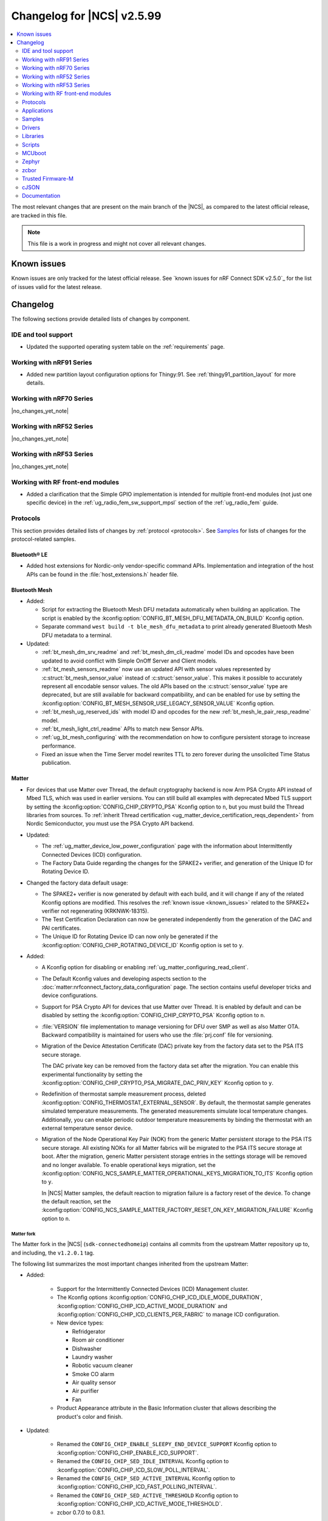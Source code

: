.. _ncs_release_notes_changelog:

Changelog for |NCS| v2.5.99
###########################

.. contents::
   :local:
   :depth: 2

The most relevant changes that are present on the main branch of the |NCS|, as compared to the latest official release, are tracked in this file.

.. note::
   This file is a work in progress and might not cover all relevant changes.

.. HOWTO

   When adding a new PR, decide whether it needs an entry in the changelog.
   If it does, update this page.
   Add the sections you need, as only a handful of sections is kept when the changelog is cleaned.
   "Protocols" section serves as a highlight section for all protocol-related changes, including those made to samples, libraries, and so on.

Known issues
************

Known issues are only tracked for the latest official release.
See `known issues for nRF Connect SDK v2.5.0`_ for the list of issues valid for the latest release.

Changelog
*********

The following sections provide detailed lists of changes by component.

IDE and tool support
====================

* Updated the supported operating system table on the :ref:`requirements` page.

Working with nRF91 Series
=========================

* Added new partition layout configuration options for Thingy:91.
  See :ref:`thingy91_partition_layout` for more details.

Working with nRF70 Series
=========================

|no_changes_yet_note|

Working with nRF52 Series
=========================

|no_changes_yet_note|

Working with nRF53 Series
=========================

|no_changes_yet_note|

Working with RF front-end modules
=================================

* Added a clarification that the Simple GPIO implementation is intended for multiple front-end modules (not just one specific device) in the :ref:`ug_radio_fem_sw_support_mpsl` section of the :ref:`ug_radio_fem` guide.

Protocols
=========

This section provides detailed lists of changes by :ref:`protocol <protocols>`.
See `Samples`_ for lists of changes for the protocol-related samples.

Bluetooth® LE
-------------

* Added host extensions for Nordic-only vendor-specific command APIs.
  Implementation and integration of the host APIs can be found in the :file:`host_extensions.h` header file.

Bluetooth Mesh
--------------

* Added:

  * Script for extracting the Bluetooth Mesh DFU metadata automatically when building an application.
    The script is enabled by the :kconfig:option:`CONFIG_BT_MESH_DFU_METADATA_ON_BUILD` Kconfig option.
  * Separate command ``west build -t ble_mesh_dfu_metadata`` to print already generated Bluetooth Mesh DFU metadata to a terminal.

* Updated:

  * :ref:`bt_mesh_dm_srv_readme` and :ref:`bt_mesh_dm_cli_readme` model IDs and opcodes have been updated to avoid conflict with Simple OnOff Server and Client models.
  * :ref:`bt_mesh_sensors_readme` now use an updated API with sensor values represented by :c:struct:`bt_mesh_sensor_value` instead of :c:struct:`sensor_value`.
    This makes it possible to accurately represent all encodable sensor values.
    The old APIs based on the :c:struct:`sensor_value` type are deprecated, but are still available for backward compatibility, and can be enabled for use by setting the :kconfig:option:`CONFIG_BT_MESH_SENSOR_USE_LEGACY_SENSOR_VALUE` Kconfig option.
  * :ref:`bt_mesh_ug_reserved_ids` with model ID and opcodes for the new :ref:`bt_mesh_le_pair_resp_readme` model.
  * :ref:`bt_mesh_light_ctrl_readme` APIs to match new Sensor APIs.
  * :ref:`ug_bt_mesh_configuring` with the recommendation on how to configure persistent storage to increase performance.
  * Fixed an issue when the Time Server model rewrites TTL to zero forever during the unsolicited Time Status publication.

Matter
------

* For devices that use Matter over Thread, the default cryptography backend is now Arm PSA Crypto API instead of Mbed TLS, which was used in earlier versions.
  You can still build all examples with deprecated Mbed TLS support by setting the :kconfig:option:`CONFIG_CHIP_CRYPTO_PSA` Kconfig option to ``n``, but you must build the Thread libraries from sources.
  To :ref:`inherit Thread certification <ug_matter_device_certification_reqs_dependent>` from Nordic Semiconductor, you must use the PSA Crypto API backend.

* Updated:

  * The :ref:`ug_matter_device_low_power_configuration` page with the information about Intermittently Connected Devices (ICD) configuration.
  * The Factory Data Guide regarding the changes for the SPAKE2+ verifier, and generation of the Unique ID for Rotating Device ID.

* Changed the factory data default usage:

  * The SPAKE2+ verifier is now generated by default with each build, and it will change if any of the related Kconfig options are modified.
    This resolves the :ref:`known issue <known_issues>` related to the SPAKE2+ verifier not regenerating (KRKNWK-18315).
  * The Test Certification Declaration can now be generated independently from the generation of the DAC and PAI certificates.
  * The Unique ID for Rotating Device ID can now only be generated if the :kconfig:option:`CONFIG_CHIP_ROTATING_DEVICE_ID` Kconfig option is set to ``y``.

* Added:

  * A Kconfig option for disabling or enabling :ref:`ug_matter_configuring_read_client`.
  * The Default Kconfig values and developing aspects section to the :doc:`matter:nrfconnect_factory_data_configuration` page.
    The section contains useful developer tricks and device configurations.
  * Support for PSA Crypto API for devices that use Matter over Thread.
    It is enabled by default and can be disabled by setting the :kconfig:option:`CONFIG_CHIP_CRYPTO_PSA` Kconfig option to ``n``.
  * :file:`VERSION` file implementation to manage versioning for DFU over SMP as well as also Matter OTA.
    Backward compatibility is maintained for users who use the :file:`prj.conf` file for versioning.
  * Migration of the Device Attestation Certificate (DAC) private key from the factory data set to the PSA ITS secure storage.

    The DAC private key can be removed from the factory data set after the migration.
    You can enable this experimental functionality by setting the :kconfig:option:`CONFIG_CHIP_CRYPTO_PSA_MIGRATE_DAC_PRIV_KEY` Kconfig option to ``y``.
  * Redefinition of thermostat sample measurement process, deleted :kconfig:option:`CONFIG_THERMOSTAT_EXTERNAL_SENSOR`.
    By default, the thermostat sample generates simulated temperature measurements.
    The generated measurements simulate local temperature changes.
    Additionally, you can enable periodic outdoor temperature measurements by binding the thermostat with an external temperature sensor device.

  * Migration of the Node Operational Key Pair (NOK) from the generic Matter persistent storage to the PSA ITS secure storage.
    All existing NOKs for all Matter fabrics will be migrated to the PSA ITS secure storage at boot.
    After the migration, generic Matter persistent storage entries in the settings storage will be removed and no longer available.
    To enable operational keys migration, set the :kconfig:option:`CONFIG_NCS_SAMPLE_MATTER_OPERATIONAL_KEYS_MIGRATION_TO_ITS` Kconfig option to ``y``.

    In |NCS| Matter samples, the default reaction to migration failure is a factory reset of the device.
    To change the default reaction, set the :kconfig:option:`CONFIG_NCS_SAMPLE_MATTER_FACTORY_RESET_ON_KEY_MIGRATION_FAILURE` Kconfig option to ``n``.

Matter fork
+++++++++++

The Matter fork in the |NCS| (``sdk-connectedhomeip``) contains all commits from the upstream Matter repository up to, and including, the ``v1.2.0.1`` tag.

The following list summarizes the most important changes inherited from the upstream Matter:

* Added:

   * Support for the Intermittently Connected Devices (ICD) Management cluster.
   * The Kconfig options :kconfig:option:`CONFIG_CHIP_ICD_IDLE_MODE_DURATION`, :kconfig:option:`CONFIG_CHIP_ICD_ACTIVE_MODE_DURATION` and :kconfig:option:`CONFIG_CHIP_ICD_CLIENTS_PER_FABRIC` to manage ICD configuration.
   * New device types:

     * Refridgerator
     * Room air conditioner
     * Dishwasher
     * Laundry washer
     * Robotic vacuum cleaner
     * Smoke CO alarm
     * Air quality sensor
     * Air purifier
     * Fan

   * Product Appearance attribute in the Basic Information cluster that allows describing the product's color and finish.

* Updated:

   * Renamed the ``CONFIG_CHIP_ENABLE_SLEEPY_END_DEVICE_SUPPORT`` Kconfig option to :kconfig:option:`CONFIG_CHIP_ENABLE_ICD_SUPPORT`.
   * Renamed the ``CONFIG_CHIP_SED_IDLE_INTERVAL`` Kconfig option to :kconfig:option:`CONFIG_CHIP_ICD_SLOW_POLL_INTERVAL`.
   * Renamed the ``CONFIG_CHIP_SED_ACTIVE_INTERVAL`` Kconfig option to :kconfig:option:`CONFIG_CHIP_ICD_FAST_POLLING_INTERVAL`.
   * Renamed the ``CONFIG_CHIP_SED_ACTIVE_THRESHOLD`` Kconfig option to :kconfig:option:`CONFIG_CHIP_ICD_ACTIVE_MODE_THRESHOLD`.

   * zcbor 0.7.0 to 0.8.1.

* Disabled :kconfig:option:`CONFIG_PRINTK_SYNC` to avoid potential interrupts blockage in Matter applications that can violate time-sensitive components, like nRF IEEE 802.15.4 radio driver.

Thread
------

* The default cryptography backend for Thread is now Arm PSA Crypto API instead of Mbed TLS, which was used in earlier versions.
  You can still build all examples with deprecated Mbed TLS support by setting the :kconfig:option:`OPENTHREAD_NRF_SECURITY_CHOICE` Kconfig option to ``y``, but you must build the Thread libraries from sources.
  To :ref:`inherit Thread certification <ug_thread_cert_inheritance_without_modifications>` from Nordic Semiconductor, you must use the PSA Crypto API backend.

* nRF5340 SoC targets that don't include :ref:`Trusted Firmware-M <ug_tfm>` now use Hardware Unique Key (HUK, see the :ref:`lib_hw_unique_key` library) for PSA Internal Trusted Storage (ITS).

See `Thread samples`_ for the list of changes for the Thread samples.

Zigbee
------

|no_changes_yet_note|

Gazell
------

* Added:

  * :kconfig:option:`CONFIG_GAZELL_PAIRING_USER_CONFIG_ENABLE` and :kconfig:option:`CONFIG_GAZELL_PAIRING_USER_CONFIG_FILE`.
    The options allow to use user-specific file as Gazell pairing configuration header to override the pairing configuration.

* Fixed:

  * Clear system address and host id in RAM when :c:func:`gzp_erase_pairing_data` is called.

Enhanced ShockBurst (ESB)
-------------------------

|no_changes_yet_note|

nRF IEEE 802.15.4 radio driver
------------------------------

|no_changes_yet_note|

Wi-Fi
-----

* Updated:

  * WPA supplicant now reserves libc heap memory rather than using leftover RAM.
    This doesn't affect the overall memory used, but now the RAM footprint as reported by the build will show higher usage.

  * The Wi-Fi interface is renamed from ``wlan0`` to ``nordic_wlan0`` and is available as ``zephyr_wifi`` in the DTS.
    Use the DT APIs to get the handle to the Wi-Fi interface.

HomeKit
-------

HomeKit is now removed, as announced in the :ref:`ncs_release_notes_250`.

Applications
============

This section provides detailed lists of changes by :ref:`application <applications>`.

* Added the :ref:`ipc_radio` application.

Asset Tracker v2
----------------

* Added:

  * Support for the nRF9151 development kit.
  * The :kconfig:option:`CONFIG_DATA_SAMPLE_WIFI_DEFAULT` Kconfig option to configure whether Wi-Fi APs are included in sample requests by default.
  * The :kconfig:option:`NRF_CLOUD_SEND_SERVICE_INFO_FOTA` and :kconfig:option:`NRF_CLOUD_SEND_SERVICE_INFO_UI` Kconfig options.
    The application no longer sends a device shadow update; this is now handled by the :ref:`lib_nrf_cloud` library.

* Updated:

  * The following power optimizations to the LwM2M configuration overlay:

    * Enable DTLS Connection Identifier.
    * Perform LwM2M update once an hour and request for similar update interval of periodic tracking area from the LTE network.
    * Request the same active time as the QUEUE mode polling time.
    * Enable eDRX with shortest possible interval and a short paging window.
    * Enable tickless mode in the LwM2M engine.
    * Enable LTE Release Assist Indicator.

  * Add support for ADXL367 accelerometer.

* Removed the nRF7002 EK devicetree overlay file :file:`nrf91xxdk_with_nrf7002ek.overlay`, because UART1 is disabled through the shield configuration.

Connectivity Bridge
-------------------

* Updated handling of the :file:`README.txt` file to support multiple boards.
  Also, the :file:`README.txt` file now contains version information.

Serial LTE modem
----------------

* Added:

  * Support for the CMUX protocol in order to multiplex multiple data streams through a single serial link.
    The ``#XCMUX`` AT command is added to set up CMUX.
  * Support for PPP in order to use the external MCU's own IP stack instead of offloaded sockets used via AT commands.
    It can be used in conjunction with CMUX to use a single UART for both AT data and PPP.
    The ``#XPPP`` AT command is added to manage the PPP link.
  * ``#XMQTTCFG`` AT command to configure MQTT client before connecting to the broker.
  * The :ref:`CONFIG_SLM_AUTO_CONNECT <CONFIG_SLM_AUTO_CONNECT>` Kconfig option to support automatic LTE connection at start-up or reset.
  * The :ref:`CONFIG_SLM_CUSTOMER_VERSION <CONFIG_SLM_CUSTOMER_VERSION>` Kconfig option for customers to define their own version string after customization.
  * The optional ``path`` parameter to the ``#XCARRIEREVT`` AT notification.
  * ``#XCARRIERCFG`` AT command to configure the LwM2M carrier library using the LwM2M carrier settings (see the :kconfig:option:`CONFIG_LWM2M_CARRIER_SETTINGS` Kconfig option).

* Updated:

  * The ``CONFIG_SLM_WAKEUP_PIN`` Kconfig option was renamed to :ref:`CONFIG_SLM_POWER_PIN <CONFIG_SLM_POWER_PIN>`.
    In addition to its already existing functionality, it can now be used to power off the SiP.
  * ``#XMQTTCON`` AT command to exclude MQTT client ID from the parameter list.
  * ``#XSLMVER`` AT command to report CONFIG_SLM_CUSTOMER_VERSION if it is defined.
  * The ``#XTCPCLI``, ``#XUDPCLI`` and ``#XHTTPCCON`` AT commands with options to:

    * Set the ``PEER_VERIFY`` socket option.
      Set to ``TLS_PEER_VERIFY_REQUIRED`` by default.
    * Set the ``TLS_HOSTNAME`` socket option to ``NULL`` to disable the hostname verification.

  * Allow building the application for nRF9160 DK board revision older than 0.14.0.
  * ``#XCMNG`` AT command to store credentials in Zephyr settings storage.
    The command is activated with the :file:`overlay-native_tls.conf` overlay file.
  * The documentation for the ``#XCARRIER`` and ``#XCARRIERCFG`` commands by adding more detailed information.

* Removed Kconfig options ``CONFIG_SLM_CUSTOMIZED`` and ``CONFIG_SLM_SOCKET_RX_MAX``.

nRF5340 Audio
-------------

* Added:

  * Support for Filter Accept List; enabled as default.
  * Metadata used in Auracast, such as ``active_state`` and ``parental_rating``.
  * Updated :ref:`lib_bt_ll_acs_nrf53_readme` from v3424 to v17933.
  * Support for converting the audio sample rate between 48 kHz, 24 kHz, and 16 kHz.

* Updated:

  * Changed the default controller from the :ref:`lib_bt_ll_acs_nrf53_readme` to the :ref:`ug_ble_controller_softdevice`.
    Read :ref:`migration_2.6` for information about how this affects your application.
  * Sending of the ISO data, which is now done in a single file :file:`bt_le_audio_tx`.
  * Application structure, which is now split into four separate, generic applications with separate :file:`main.c` files.
  * Advertising process by reverting back to slower advertising after a short burst (1.28 s) of directed advertising.
  * Scan process for broadcasters by adding ID as a searchable parameter.

nRF Machine Learning (Edge Impulse)
-----------------------------------

* Updated:

  * The MCUboot and HCI RPMsg child images debug configurations to disable the :kconfig:option:`CONFIG_RESET_ON_FATAL_ERROR` Kconfig option.
    Disabling this Kconfig option improves the debugging experience.
  * The MCUboot and HCI RPMsg child images release configurations to explicitly enable the :kconfig:option:`CONFIG_RESET_ON_FATAL_ERROR` Kconfig option.
    Enabling this Kconfig option improves the reliability of the firmware.

nRF Desktop
-----------

* Updated:

  * The :ref:`nrf_desktop_dfu` to use :ref:`partition_manager` definitions for determining currently booted image slot in build time.
    The other image slot is used to store an application update image.
  * The :ref:`nrf_desktop_dfu_mcumgr` to use MCUmgr SMP command status callbacks (the :kconfig:option:`CONFIG_MCUMGR_SMP_COMMAND_STATUS_HOOKS` Kconfig option) instead of MCUmgr image and OS management callbacks.
  * The dependencies of the :kconfig:option:`CONFIG_DESKTOP_BLE_LOW_LATENCY_LOCK` Kconfig option.
    The option can be enabled even when the Bluetooth controller is not enabled as part of the application that uses :ref:`nrf_desktop_ble_latency`.
  * The :ref:`nrf_desktop_bootloader` and :ref:`nrf_desktop_bootloader_background_dfu` sections in the nRF Desktop documentation to explicitly mention the supported DFU configurations.
  * The documentation describing the :ref:`nrf_desktop_memory_layout` configuration to simplify the process of getting started with the application.
  * Changed the term *flash memory* to *non-volatile memory* for generalization purposes.
  * The :ref:`nrf_desktop_watchdog` to use ``watchdog0`` DTS alias instead of ``wdt`` DTS node label.
    Using the alias makes the configuration of the module more flexible.
  * Introduced information about priority, pipeline depth and maximum number of HID reports to :c:struct:`hid_report_subscriber_event`.
  * The :ref:`nrf_desktop_hid_state` uses :c:struct:`hid_report_subscriber_event` to handle HID data subscribers connection and disconnection.
    The :c:struct:`ble_peer_event` and ``usb_hid_event`` are no longer used for this purpose.
  * The ``usb_hid_event`` is removed.
  * The :ref:`nrf_desktop_usb_state` to use the :c:func:`usb_hid_set_proto_code` function to set the HID Boot Interface protocol code.
    The ``CONFIG_USB_HID_BOOT_PROTOCOL`` Kconfig option was removed and dedicated API needs to be used instead.
  * Disabled MCUboot's logs over RTT (:kconfig:option:`CONFIG_LOG_BACKEND_RTT` and :kconfig:option:`CONFIG_USE_SEGGER_RTT`) on ``nrf52840dk_nrf52840`` in :file:`prj_mcuboot_qspi.conf` configuration to reduce MCUboot memory footprint and avoid flash overflows.
    Explicitly enabled the UART log backend (:kconfig:option:`CONFIG_LOG_BACKEND_UART`) together with its dependencies in the configuration file to ensure log visibility.
  * The MCUboot, B0, and HCI RPMsg child images debug configurations to disable the :kconfig:option:`CONFIG_RESET_ON_FATAL_ERROR` Kconfig option.
    Disabling this Kconfig option improves the debugging experience.
  * The MCUboot, B0, and HCI RPMsg child images release configurations to explicitly enable the :kconfig:option:`CONFIG_RESET_ON_FATAL_ERROR` Kconfig option.
    Enabling this Kconfig option improves the reliability of the firmware.
  * The default value of the newly introduced :kconfig:option:`CONFIG_BT_ADV_PROV_DEVICE_NAME_PAIRING_MODE_ONLY` Kconfig option.
    The option is disabled by default by the nRF Desktop application.
    The Bluetooth device name is provided in the scan response also outside of pairing mode for backwards compatibility.
  * The default value of newly introduced :kconfig:option:`CONFIG_CAF_BLE_ADV_POWER_DOWN_ON_DISCONNECTION_REASON_0X15` Kconfig option.
    The option is enabled by default by the nRF Desktop application.
    Force power down on disconnection with reason ``0x15`` (Remote Device Terminated due to Power Off) is triggered to avoid waking up HID host until user input is detected.
  * The :ref:`nrf_desktop_wheel` configuration to allow using **GPIO1** for scroll wheel.

* Added:

  * The :ref:`CONFIG_DESKTOP_HID_STATE_SUBSCRIBER_COUNT <config_desktop_app_options>` Kconfig option to the :ref:`nrf_desktop_hid_state`.
    The option allows to configure a maximum number of simultaneously supported HID data subscribers.
    By default, the value of this Kconfig option is set to ``1``.
    Make sure to align the value in your application configuration.
    For example, to allow subscribing for HID reports simultaneously from the :ref:`nrf_desktop_hids` and :ref:`nrf_desktop_usb_state` (a single USB HID instance), you must set the value of this Kconfig option to ``2``.
  * The pin control (:kconfig:option:`CONFIG_PINCTRL`) dependency to the :ref:`nrf_desktop_wheel`.
    The dependency simplifies accessing **A** and **B** QDEC pins in the wheel module's implementation.
    The pin control is selected by the QDEC driver (:kconfig:option:`CONFIG_QDEC_NRFX`).

Thingy:53: Matter weather station
---------------------------------

* Removed instantiation of OTATestEventTriggerDelegate, which was usable only for Matter Test Event purposes.
* Changed the deployment of configuration files to align with other Matter applications.

Matter Bridge
-------------

* Added:

  * Support for groupcast communication to the On/Off Light device implementation.
  * Support for controlling the OnOff Light simulated data provider by using shell commands.
  * Support for Matter Generic Switch bridged device type.
  * Support for On/Off Light Switch bridged device type.
  * Support for bindings to the On/Off Light Switch device implementation.
  * Guide about extending the application by adding support for a new Matter device type, a new Bluetooth LE service or a new protocol.
  * Support for Bluetooth LE Security Manager Protocol that allows to establish secure session with bridged Bluetooth LE devices.
  * Callback to indicate the current state of Bluetooth LE Connectivity Manager.
    The current state is shown by LED 2.

Samples
=======

This section provides detailed lists of changes by :ref:`sample <samples>`.

Bluetooth samples
-----------------

* :ref:`ble_throughput` sample:

  * Enabled encryption in the sample.
    The measured throughput is calculated over the encrypted data, which is how most of the Bluetooth products use this protocol.

* :ref:`direct_test_mode` sample:

  * Added the configuration option to disable the Direction Finding feature.

* :ref:`central_uart` sample:

  * Corrected the behavior when building with the :ref:`ble_rpc` library.

* :ref:`bluetooth_central_dfu_smp` sample:

  * Updated to adapt to API changes in zcbor 0.8.x.

* :ref:`ble_connection_event_trigger` sample:

  * Added the :ref:`ble_connection_event_trigger` sample for the proprietary Event Trigger feature.

Bluetooth Mesh samples
----------------------

* :ref:`ble_mesh_dfu_distributor` sample:

  * Added:

    * Support for pairing with display capability and the :ref:`bt_mesh_le_pair_resp_readme`.

  * Fixed:

    * An issue where the shell interface was not accessible over UART because UART was used as a transport for MCUmgr SMP protocol.
      Shell is now accessible over RTT.

* :ref:`ble_mesh_dfu_target` sample:

  * Added:

    * Support for the :ref:`zephyr:nrf52840dongle_nrf52840`.

* :ref:`bluetooth_mesh_light_dim` sample:

  * Added:

    * Support for the :ref:`zephyr:nrf52840dongle_nrf52840`.

* :ref:`bluetooth_mesh_light_lc` sample:

  * Added:

    * Support for the :ref:`zephyr:nrf52840dongle_nrf52840`.

Cellular samples
----------------

* :ref:`ciphersuites` sample:

  * Updated:

    * The format of the :file:`.pem` file to the pem format.
    * The sample to automatically convert the :file:`.pem` file to hex format so it can be included.

* :ref:`location_sample` sample:

  * Removed the nRF7002 EK devicetree overlay file :file:`nrf91xxdk_with_nrf7002ek.overlay`, because UART1 is disabled through the shield configuration.

* :ref:`modem_shell_application` sample:

  * Added:

    * Support for full modem FOTA.
    * Printing of the last reset reason when the sample starts.
    * Support for printing the sample version information using the ``version`` command.
    * Support for counting pulses from a GPIO pin using the ``gpio_count`` command.
    * Support for changing shell UART baudrate using the ``uart baudrate`` command.
    * Support for DNS query using the ``sock getaddrinfo`` command.
    * Support for PDN CID 0 in the ``-I`` argument for the ``sock connect`` command.
    * Support for listing interface addresses using the ``link ifaddrs`` command.
    * Support for the ``MSG_WAITACK`` send flag using the ``sock send`` command.

  * Removed:

    * The nRF7002 EK devicetree overlay file :file:`nrf91xxdk_with_nrf7002ek.overlay`, because UART1 is disabled through the shield configuration.
    * The ``modem_trace send memfault`` shell command.

  * Updated:

    * The MQTT and CoAP overlays to enable the Kconfig option :kconfig:option:`CONFIG_NRF_CLOUD_SEND_SERVICE_INFO_UI`.
      The sample no longer sends a device shadow update for MQTT and CoAP builds; this is now handled by the :ref:`lib_nrf_cloud` library.
    * To use the new :c:struct:`nrf_cloud_location_config` structure when calling the :c:func:`nrf_cloud_location_request` function.
    * The ``connect`` subcommand to use the :c:func:`connect` function on non-secure datagram sockets.
      This sets the peer address for the non-secure datagram socket.
      This fixes a bug where using the ``connect`` subcommand and then using the ``rai_no_data`` option with the ``rai`` subcommand on a non-secure datagram socket would lead to an error.
      The ``rai_no_data`` option requires the socket to be connected and have a peer address set.
      This bug is caused by the non-secure datagram socket not being connected when using the ``connect`` subcommand.
    * The ``send`` subcommand to use the :c:func:`send` function for non-secure datagram sockets that are connected and have a peer address set.
    * The ``modem_trace`` command has been moved to :ref:`nrf_modem_lib_readme`.
      See :ref:`modem_trace_shell_command` for information about modem trace commands.
    * The sample to allow TLS/DTLS security tag values up to ``4294967295``.

* :ref:`nrf_cloud_multi_service` sample:

  * Added:

    * A generic processing example for application-specific shadow data.
    * Configuration and overlay files to enable MCUboot to use the external flash on the nRF1961 DK.
    * A :kconfig:option:`CONFIG_COAP_ALWAYS_CONFIRM` Kconfig option to select CON or NON CoAP transfers for functions that previously used NON transfers only.
    * Support for the :ref:`lib_nrf_provisioning` library.
    * Two overlay files :file:`overlay-http_nrf_provisioning.conf` and :file:`overlay-coap_nrf_provisioning.conf` to enable the :ref:`lib_nrf_provisioning` library with HTTP and CoAP connectivity respectively.
      Both overlays specify UUID-style device IDs (not 'nrf-\ *IMEI*\ '-style) for compatibility with nRF Cloud auto-onboarding.
    * An overlay file :file:`overlay_nrf7002ek_wifi_coap_no_lte.conf` for experimental CoAP over Wi-Fi support.

  * Fixed:

    * The sample now waits for a successful connection before printing ``Connected to nRF Cloud!``.
    * Building for the Thingy:91.
    * The PSM Requested Active Time is now reduced from 1 minute to 20 seconds.
      The old value was too long for PSM to activate.

  * Changed:

    * The sample now explicitly uses the :c:func:`conn_mgr_all_if_connect` function to start network connectivity, instead of the :kconfig:option:`CONFIG_NRF_MODEM_LIB_NET_IF_AUTO_START` and :kconfig:option:`CONFIG_NRF_MODEM_LIB_NET_IF_AUTO_CONNECT` Kconfig options.
    * The sample to use the FOTA support functions in the :file:`nrf_cloud_fota_poll.c` and :file:`nrf_cloud_fota_common.c` files.
    * The sample now enables the Kconfig options :kconfig:option:`CONFIG_NRF_CLOUD_SEND_SERVICE_INFO_FOTA` and :kconfig:option:`CONFIG_NRF_CLOUD_SEND_SERVICE_INFO_UI`.
      It no longer sends a device status update on initial connection; this is now handled by the :ref:`lib_nrf_cloud` library.
    * Increased the :kconfig:option:`CONFIG_AT_HOST_STACK_SIZE` and :kconfig:option:`CONFIG_AT_MONITOR_HEAP_SIZE` Kconfig options to 2048 bytes since nRF Cloud credentials are sometimes longer than 1024 bytes.
    * The sample reboot logic is now in a dedicated file so that it can be used in multiple locations.
    * The Wi-Fi connectivity overlay now uses the PSA Protected Storage backend of the :ref:`TLS Credentials Subsystem <zephyr:sockets_tls_credentials_subsys>` instead of the volatile backend.
    * The Wi-Fi connectivity overlay now enables the :ref:`TLS Credentials Shell <zephyr:tls_credentials_shell>` for run-time credential installation.

  * Removed the nRF7002 EK devicetree overlay file :file:`nrf91xxdk_with_nrf7002ek.overlay`, because UART1 is disabled through the shield configuration.

* :ref:`nrf_cloud_rest_fota` sample:

  * Added credential check before connecting to network.
  * Changed the sample use the functions in the :file:`nrf_cloud_fota_poll.c` and :file:`nrf_cloud_fota_common.c` files.
  * Increased the :kconfig:option:`CONFIG_AT_HOST_STACK_SIZE` Kconfig option to 2048 bytes since nRF Cloud credentials are sometimes longer than 1024 bytes.

* :ref:`nrf_cloud_rest_cell_pos_sample` sample:

  * Increased the :kconfig:option:`CONFIG_AT_HOST_STACK_SIZE` and :kconfig:option:`CONFIG_AT_MONITOR_HEAP_SIZE` Kconfig options to 2048 bytes since nRF Cloud credentials are sometimes longer than 1024 bytes.

  * Added:

    * Credential check before connecting to network.
    * Use of the :c:struct:`nrf_cloud_location_config` structure to modify the ground fix results.

* :ref:`nrf_provisioning_sample` sample:

  * Added event handling for events from device mode callback.

* :ref:`gnss_sample` sample:

  * Added the configuration overlay file :file:`overlay-supl.conf` for building the sample with SUPL assistance support.

* :ref:`udp` sample:

  * Added the :ref:`CONFIG_UDP_DATA_UPLOAD_ITERATIONS <CONFIG_UDP_DATA_UPLOAD_ITERATIONS>` Kconfig option for configuring the number of data transmissions to the server.

* :ref:`lwm2m_carrier` sample:

  * Updated:

    * The format of the :file:`.pem` files to the pem format.
    * The sample to automatically convert the :file:`.pem` files to hex format so they can be included.

* :ref:`lwm2m_client` sample:

  * Added:

    * A workaround for ground fix location assistance queries in AVSystem Coiote by using fixed Connectivity Monitor object version.
      This is enabled in the :file:`overlay-assist-cell.conf` configuration overlay.
    * Release Assistance Indication (RAI) feature.
      This helps to save power by releasing the network connection faster on a network that supports it.

  * Updated:

    * The eDRX cycle to 5.12 s for both LTE-M and NB-IoT.
    * The periodic TAU (RPTAU) to 12 hours.

* :ref:`nrf_cloud_rest_device_message` sample:

  * Updated the :file:`overlay-nrf_provisioning.conf` overlay to specify UUID-style device IDs for compatibility with nRF Cloud auto-onboarding.

Cryptography samples
--------------------

* Updated:

  * All crypto samples to use ``psa_key_id_t`` instead of ``psa_key_handle_t``.
    These concepts have been merged and ``psa_key_handle_t`` is removed from the PSA API specification.

Debug samples
-------------

* :ref:`memfault_sample` sample:

  * Added support for the nRF9151 development kit.

Edge Impulse samples
--------------------

|no_changes_yet_note|

Enhanced ShockBurst samples
---------------------------

|no_changes_yet_note|

Gazell samples
--------------

|no_changes_yet_note|

Keys samples
------------

|no_changes_yet_note|

Matter samples
--------------

* Unified common code for buttons, LEDs and events in all Matter samples:

  * Created the task executor module which is responsible for posting and dispatching tasks.
  * Moved common methods for managing buttons and LEDs that are located on the DK to the board module.
  * Divided events to application and system events.
  * Defined common LED and button constants in the dedicated board configuration files.
  * Created the Kconfig file for the Matter common directory.
  * Created a CMake file in the Matter common directory to centralize the sourcing of all common software module source code.

* :ref:`matter_light_bulb_sample` sample:

  * Added support for `AWS IoT Core`_.

* :ref:`matter_template_sample` sample:

  * Added support for DFU over Bluetooth LE SMP.
    The functionality is disabled by default.
    To enable it, set the :kconfig:option:`CONFIG_CHIP_DFU_OVER_BT_SMP` Kconfig option to ``y``.

* :ref:`matter_lock_sample` sample:

  * Fixed an issue that prevented nRF Toolbox for iOS in version 5.0.9 from controlling the sample using :ref:`nus_service_readme`.
  * Changed the design of the :ref:`matter_lock_sample_wifi_thread_switching` feature so that support for both Matter over Thread and Matter over Wi-Fi is included in a single firmware image.

* Disabled:

  * :ref:`ug_matter_configuring_read_client` in most Matter samples using the new :kconfig:option:`CONFIG_CHIP_ENABLE_READ_CLIENT` Kconfig option.
  * WPA Supplicant advanced features in all Matter samples using the :kconfig:option:`WPA_SUPP_ADVANCED_FEATURES` Kconfig option.
    This saves roughly 25 KB of FLASH memory for firmware images with Wi-Fi support.

* Added ``matter_shell`` shell commands set to gather the current information about the NVS settings backend such as current usage, free space, and peak usage value.
  You can enable them by setting the :kconfig:option:`NCS_SAMPLE_MATTER_SETTINGS_SHELL` Kconfig option to ``y``.

Multicore samples
-----------------

|no_changes_yet_note|

Networking samples
------------------

* Added:

  * A new sample :ref:`http_server`.
  * Support for the nRF9151 development kit.

* Updated the networking samples to build using the non-secure target when building for the nRF7002DK.
  The :kconfig:option:`CONFIG_TFM_PROFILE_TYPE_SMALL` profile type is used for Trusted Firmware-M (TF-M) to optimize its memory footprint.

* :ref:`net_coap_client_sample` sample:

  * Added support for Wi-Fi and LTE connectivity through the connection manager API.

  * Updated:

    * The sample is moved from the :file:`cellular/coap_client` folder to :file:`net/coap_client`.
      The documentation is now found in the :ref:`networking_samples` section.
    * The sample to use the :ref:`coap_client_interface` library.

* :ref:`https_client` sample:

  * Updated:

    * The :file:`.pem` certificate for example.com.
    * The format of the :file:`.pem` file to the pem format.
    * The sample to automatically convert the :file:`.pem` file to hex format so it can be included.
    * The sample to gracefully bring down the network interfaces.
    * Renamed :file:`overlay-pdn_ipv4.conf` to :file:`overlay-pdn-nrf91-ipv4.conf` and :file:`overlay-tfm_mbedtls.conf` to :file:`overlay-tfm-nrf91.conf`.

* :ref:`download_sample` sample:

  * Updated:

    * The format of the :file:`.pem` file to the pem format.
    * The sample to automatically convert the :file:`.pem` file to hex format so it can be included.
    * The sample to gracefully bring down the network interfaces.

NFC samples
-----------

|no_changes_yet_note|

nRF5340 samples
---------------

* Added the :ref:`smp_svr_ext_xip` sample that demonstrates how to split an application that uses internal flash and Quad Serial Peripheral Interface (QSPI) flash with the Simple Management Protocol (SMP) server.

Peripheral samples
------------------

* :ref:`radio_test` sample:

  * The "start_tx_modulated_carrier" command, when used without an additional parameter, does not enable the radio end interrupt.

PMIC samples
------------

* Added :ref:`npm1300_one_button` sample that demonstrates how to support wake-up, shutdown and user interactions through a single button connected to the nPM1300.

* :ref:`npm1300_fuel_gauge` sample:

  * Updated to accommodate API changes in the :ref:`nrfxlib:nrf_fuel_gauge`.

Sensor samples
--------------

|no_changes_yet_note|

Trusted Firmware-M (TF-M) samples
---------------------------------

|no_changes_yet_note|

Thread samples
--------------

* Changed building method to use :ref:`zephyr:snippets` for predefined configuration.

* In the :ref:`thread_ug_feature_sets` provided as part of the |NCS|, the following features have been removed from the FTD and MTD variants:

  * ``DHCP6_CLIENT``
  * ``JOINER``
  * ``SNTP_CLIENT``
  * ``LINK_METRICS_INITIATOR``

  All mentioned features are still available in the master variant.

* Added experimental support for Thread Over Authenticated TLS.

Sensor samples
--------------

|no_changes_yet_note|

Zigbee samples
--------------

|no_changes_yet_note|

Wi-Fi samples
-------------

* Added the :ref:`wifi_throughput_sample` sample that demonstrates how to measure the network throughput of a Nordic Wi-Fi enabled platform under the different Wi-Fi stack configuration profiles.

* :ref:`wifi_shell_sample` sample:

  * Updated:

    * Added ``raw_tx`` extension to the Wi-Fi command line.
      It adds the subcommands to configure and send raw TX packets.

* Added the :ref:`wifi_softap_sample` sample that demonstrates how to start a nRF70 Series device in :term:`Software-enabled Access Point (SoftAP or SAP)` mode.
* Added the :ref:`wifi_raw_tx_packet_sample` sample that demonstrates how to transmit raw TX packets.

* Added the :ref:`wifi_monitor_sample` sample that demonstrates how to start a nRF70 Series device in :term:`Monitor` mode.

Other samples
-------------

* :ref:`radio_test` sample:

  * Corrected the way of setting the TX power with FEM.

Drivers
=======

This section provides detailed lists of changes by :ref:`driver <drivers>`.

Wi-Fi drivers
-------------

* OS agnostic code is moved to |NCS| (``sdk-nrfxlib``) repository.

  * Low-level API documentation is now available on the :ref:`Wi-Fi driver API <nrfxlib:nrf_wifi_api>`.

* Added TX injection feature to the nRF70 Series device.

* Added Monitor feature to the nRF70 Series device.

* Added Promiscuous mode feature to the nRF70 Series device.

* The Wi-Fi interface is now renamed and registered as a devicetree instance.


Libraries
=========

This section provides detailed lists of changes by :ref:`library <libraries>`.

Binary libraries
----------------

|no_changes_yet_note|

Bluetooth libraries and services
--------------------------------

* :ref:`bt_fast_pair_readme` library:

  * Added:

    * The :c:func:`bt_fast_pair_enable`, :c:func:`bt_fast_pair_disable`, :c:func:`bt_fast_pair_is_ready` functions to handle the Fast Pair subsystem readiness.
      In order to use the Fast Pair service, the Fast Pair subsystem must be enabled with the :c:func:`bt_fast_pair_enable` function.
    * The :file:`include/bluetooth/services/fast_pair/uuid.h` header file that contains UUID definitions for the Fast Pair service and its characteristics.

  * Updated:

    * Improved the :ref:`bt_fast_pair_readme` library documentation to include the description of the missing Kconfig options.
    * Strengthen requirements regarding the thread context of Fast Pair API calls.
      More functions are required to be called in the cooperative thread context.
    * The :c:func:`bt_fast_pair_info_cb_register` function is now not allowed to be called when the Fast Pair is enabled.
      The :c:func:`bt_fast_pair_info_cb_register` function can only be called before enabling the Fast Pair with the :c:func:`bt_fast_pair_enable` function.
    * The :file:`include/bluetooth/services/fast_pair.h` header file is moved to the :file:`ncs/nrf/include/bluetooth/services/fast_pair` directory to have a common place for Fast Pair headers.

* :ref:`bt_mesh` library:

  * Added:

    * The :ref:`bt_mesh_le_pair_resp_readme` model to allow passing a passkey used in LE pairing over a mesh network.

 :ref:`nrf_bt_scan_readme`:

  * Added the :c:func:`bt_scan_update_connect_if_match` function to update the autoconnect flag after a filter match.

* :ref:`bt_le_adv_prov_readme`:

  * Updated the default behavior of the Bluetooth device name provider (:kconfig:option:`CONFIG_BT_ADV_PROV_DEVICE_NAME`).
    By default, the device name is provided only in the pairing mode (:c:member:`bt_le_adv_prov_adv_state.pairing_mode`).
    You can disable the newly introduced Kconfig option (:kconfig:option:`CONFIG_BT_ADV_PROV_DEVICE_NAME_PAIRING_MODE_ONLY`) to provide the device name also when the device is not in the pairing mode.

Bootloader libraries
--------------------

|no_changes_yet_note|

Debug libraries
---------------

|no_changes_yet_note|

DFU libraries
-------------

* :ref:`lib_dfu_target` library:

  * Updated:

    * The :kconfig:option:`CONFIG_DFU_TARGET_FULL_MODEM_USE_EXT_PARTITION` Kconfig option to be automatically enabled when ``nordic,pm-ext-flash`` is chosen in the devicetree.
      See :ref:`partition_manager` for details.
    * Adapted to API changes in zcbor 0.8.x.

* :ref:`lib_fmfu_fdev` library:

  * Updated:

    * Regenerated cbor code with zcbor 0.8.1 and adapted to API changes in zcbor 0.8.x.

Modem libraries
---------------

* :ref:`lib_location` library:

  * Added:

    * The :c:enumerator:`LOCATION_EVT_STARTED` event to indicate that a location request has been started and
      the :c:enumerator:`LOCATION_EVT_FALLBACK` event to indicate that a fallback from one location method to another has occurred.
      These are for metrics collection purposes and sent only if the :kconfig:option:`CONFIG_LOCATION_DATA_DETAILS` Kconfig option is set.
    * Support for multiple event handlers.
    * Additional location data details into the :c:struct:`location_data_details` structure hierarchy.
    * The :c:enumerator:`LOCATION_METHOD_WIFI_CELLULAR` method that cannot be added into the location configuration passed to the :c:func:`location_request()` function,
      but may occur within the :c:struct:`location_event_data` structure.

  * Updated:

    * The use of neighbor cell measurements for cellular positioning.
      Previously, 1-2 searches were performed and now 1-3 will be done depending on the requested number of cells and the number of found cells.
      Also, only GCI cells are counted towards the requested number of cells, and normal neighbors are ignored from this perspective.
    * Cellular positioning not to use GCI search when the device is in RRC connected mode, because the modem cannot search for GCI cells in that mode.
    * GNSS is not started at all if the device does not enter RRC idle mode within two minutes.

* :ref:`lte_lc_readme` library:

  * Added:

    * The :c:func:`lte_lc_psm_param_set_seconds` function and Kconfig options :kconfig:option:`CONFIG_LTE_PSM_REQ_FORMAT`, :kconfig:option:`CONFIG_LTE_PSM_REQ_RPTAU_SECONDS`, and :kconfig:option:`CONFIG_LTE_PSM_REQ_RAT_SECONDS` to enable setting of PSM parameters in seconds instead of using bit field strings.

  * Updated:

    * The default network mode to :kconfig:option:`CONFIG_LTE_NETWORK_MODE_LTE_M_NBIOT_GPS` from :kconfig:option:`CONFIG_LTE_NETWORK_MODE_LTE_M_GPS`.
    * The default LTE mode preference to :kconfig:option:`CONFIG_LTE_MODE_PREFERENCE_LTE_M_PLMN_PRIO` from :kconfig:option:`CONFIG_LTE_MODE_PREFERENCE_AUTO`.
    * The :kconfig:option:`CONFIG_LTE_NETWORK_USE_FALLBACK` Kconfig option is deprecated.
      Use the :kconfig:option:`CONFIG_LTE_NETWORK_MODE_LTE_M_NBIOT` or :kconfig:option:`CONFIG_LTE_NETWORK_MODE_LTE_M_NBIOT_GPS` Kconfig option instead.
      In addition, you can control the priority between LTE-M and NB-IoT using the :kconfig:option:`CONFIG_LTE_MODE_PREFERENCE` Kconfig option.
    * The :c:func:`lte_lc_init` function is deprecated.
    * The :c:func:`lte_lc_deinit` function is deprecated.
      Use the :c:func:`lte_lc_power_off` function instead.
    * The :c:func:`lte_lc_init_and_connect` function is deprecated.
      Use the :c:func:`lte_lc_connect` function instead.
    * The :c:func:`lte_lc_init_and_connect_async` function is deprecated.
      Use the :c:func:`lte_lc_connect_async` function instead.

  * Removed the deprecated Kconfig option ``CONFIG_LTE_AUTO_INIT_AND_CONNECT``.

* :ref:`nrf_modem_lib_readme`:

  * Added:

    * A mention about enabling TF-M logging while using modem traces in the :ref:`modem_trace_module`.
    * The :kconfig:option:`CONFIG_NRF_MODEM_LIB_NET_IF_DOWN_DEFAULT_LTE_DISCONNECT` option, allowing the user to change the behavior of the driver's :c:func:`net_if_down` implementation at build time.

  * Updated:

  * The library by renaming ``lte_connectivity`` module to ``lte_net_if``.
    All related Kconfig options have been renamed accordingly.
  * The default value of the :kconfig:option:`CONFIG_NRF_MODEM_LIB_NET_IF_AUTO_START`, :kconfig:option:`CONFIG_NRF_MODEM_LIB_NET_IF_AUTO_CONNECT`, and :kconfig:option:`CONFIG_NRF_MODEM_LIB_NET_IF_AUTO_DOWN` Kconfig options from enabled to disabled.
  * The modem trace shell command implementation is moved from :ref:`modem_shell_application` sample into :ref:`nrf_modem_lib_readme` to be used by any application with the :kconfig:option:`CONFIG_NRF_MODEM_LIB_SHELL_TRACE` option enabled.

  * Fixed:

    * The ``lte_net_if`` module now handles the :c:enumerator:`~pdn_event.PDN_EVENT_NETWORK_DETACH` PDN event.
      Not handling this caused permanent connection loss and error message (``ipv4_addr_add, error: -19``) in some situations when reconnecting.
    * Threads sleeping in the :c:func:`nrf_modem_os_timedwait` function with context ``0`` are now woken by all calls to the :c:func:`nrf_modem_os_event_notify` function.

  * Removed:

    * The deprecated Kconfig option ``CONFIG_NRF_MODEM_LIB_SYS_INIT``.
    * The deprecated Kconfig option ``CONFIG_NRF_MODEM_LIB_IPC_IRQ_PRIO_OVERRIDE``.
    * The ``NRF_MODEM_LIB_NET_IF_DOWN`` flag support in the ``lte_net_if`` network interface driver.

* :ref:`lib_modem_slm`:

    * Changed the GPIO used to be configurable using devicetree.

* :ref:`pdn_readme` library:

   * Added:

     * The :c:func:`pdn_dynamic_params_get` function to retrieve dynamic parameters of an active PDN connection.

   * Fixed:

     * A potential issue where the library tries to free the PDN context twice, causing the application to crash.
     * A potential crash when an AT notification arrives during :c:func:`pdn_ctx_create`. The callback was only initialised after adding it to the list.

   * Updated:

     * The library to add PDP auto configuration to the :c:enumerator:`LTE_LC_FUNC_MODE_POWER_OFF` event.

* :ref:`lib_at_host` library:

  * Added the :kconfig:option:`CONFIG_AT_HOST_STACK_SIZE` Kconfig option.
    This option allows the stack size of the AT host workqueue thread to be adjusted.

* :ref:`modem_key_mgmt` library:

  * Fixed a potential race condition, where two threads might corrupt a shared response buffer.

* :ref:`lib_modem_attest_token` library:

  * Updated to adapt to API changes in zcbor 0.8.x.

Libraries for networking
------------------------

* :ref:`lib_aws_iot` library:

  * Added library tests.
  * Updated the library to use the :ref:`lib_mqtt_helper` library.
    This simplifies the handling of the MQTT stack.

* :ref:`lib_azure_iot_hub` library:

  * Improved the documentation on IoT Hub configuration and credentials storage.
    The documentation now contains more details on how to use the Azure CLI to set up an IoT Hub.
    The documentation on credential provisioning has also been updated, both for nRF91 Series devices and nRF70 Series devices.

* :ref:`lib_download_client` library:

  * Added:

    * The ``family`` parameter to the :c:struct:`download_client_cfg` structure.
      This is used to optimize the download sequence when the device only support IPv4 or IPv6.

  * Changed:

    * IPv6 support changed from compile time to runtime, and is default enabled.
    * IPv6 to IPv4 fallback is done when both DNS request and TCP/TLS connect fails.
    * HTTP downloads forward data fragments to a callback only when the buffer is full.

  * Removed:

    * The :kconfig:option:`CONFIG_DOWNLOAD_CLIENT_IPV6` Kconfig option is removed.

* :ref:`lib_nrf_cloud_coap` library:

  * Added:

    * Automatic selection of proprietary PSM mode when building for the SOC_NRF9161_LACA.
    * Support for bulk transfers to the :c:func:`nrf_cloud_coap_json_message_send` function.
    * Support for raw transfers to the :c:func:`nrf_cloud_coap_bytes_send` function.
    * Optional support for ground fix configuration flags.
    * Support for non-modem build.
    * Support for credentials provisioning.

  * Updated:

    * The :c:func:`nrf_cloud_coap_shadow_delta_process` function to include a parameter for application-specific shadow data.
    * The :c:func:`nrf_cloud_coap_shadow_delta_process` function to process default shadow data added by nRF Cloud, which is not used by CoAP.
    * The CDDL file for AGNSS to align with cloud changes and regenerated the AGNSS encoder accordingly.
    * To allow QZSS constellation assistance requests from AGNSS.
    * The following functions to accept a ``confirmable`` parameter:

      * :c:func:`nrf_cloud_coap_bytes_send`
      * :c:func:`nrf_cloud_coap_obj_send`
      * :c:func:`nrf_cloud_coap_sensor_send`
      * :c:func:`nrf_cloud_coap_message_send`
      * :c:func:`nrf_cloud_coap_json_message_send`
      * :c:func:`nrf_cloud_coap_location_send`

      This parameter determines whether CoAP CON or NON messages are used.

    * Regenerated cbor code with zcbor 0.8.1 and adapted to API changes in zcbor 0.8.x.

* :ref:`lib_nrf_cloud_log` library:

  * Added:

    * The :kconfig:option:`CONFIG_NRF_CLOUD_LOG_INCLUDE_LEVEL_0` Kconfig option.
    * Support for nRF Cloud CoAP text mode logging.

* :ref:`lib_nrf_cloud` library:

  * Added:

    * The :c:func:`nrf_cloud_credentials_configured_check` function to check if credentials exist based on the application's configuration.
    * The :c:func:`nrf_cloud_obj_object_detach` function to get an object from an object.
    * The :c:func:`nrf_cloud_obj_shadow_update` function to update the device's shadow with the data from an :c:struct:`nrf_cloud_obj` structure.
    * An :c:struct:`nrf_cloud_obj_shadow_data` structure to the :c:struct:`nrf_cloud_evt` structure to be used during shadow update events.
    * The :kconfig:option:`CONFIG_NRF_CLOUD_SEND_SERVICE_INFO_FOTA` Kconfig option to enable sending configured FOTA service info on the device's initial connection to nRF Cloud.
    * The :kconfig:option:`CONFIG_NRF_CLOUD_SEND_SERVICE_INFO_UI` Kconfig option to enable sending configured UI service info on the device's initial connection to nRF Cloud.
    * Support for handling location request responses fulfilled by a Wi-Fi anchor.
    * An :c:struct:`nrf_cloud_location_config` structure for specifying the desired behavior of an nRF Cloud ground fix request.
    * Support for custom JWT creation by selecting the :kconfig:option:`CONFIG_NRF_CLOUD_JWT_SOURCE_CUSTOM` Kconfig option.
    * Support for specific credentials provisioning using the following Kconfig options:

      * :kconfig:option:`CONFIG_NRF_CLOUD_PROVISION_CA_CERT`
      * :kconfig:option:`CONFIG_NRF_CLOUD_PROVISION_CLIENT_CERT`
      * :kconfig:option:`CONFIG_NRF_CLOUD_PROVISION_PRV_KEY`

    * Support for the :ref:`TLS Credentials Subsystem <zephyr:sockets_tls_credentials_subsys>` by selecting the :kconfig:option:`CONFIG_NRF_CLOUD_CREDENTIALS_MGMT_TLS_CRED` Kconfig option.
      This is applicable to the :kconfig:option:`CONFIG_NRF_CLOUD_CHECK_CREDENTIALS` and :kconfig:option:`CONFIG_NRF_CLOUD_PROVISION_CERTIFICATES` Kconfig options.

  * Updated:

    * The :c:func:`nrf_cloud_obj_object_add` function to reset the added object on success.
    * Custom shadow data is now passed to the application during shadow update events.
    * The AGNSS handling to use the AGNSS app ID string and corresponding MQTT topic instead of the older AGPS app ID string and topic.
    * The :c:func:`nrf_cloud_obj_location_request_create` and :c:func:`nrf_cloud_location_request` functions to accept the :c:struct:`nrf_cloud_location_config` structure in place of the ``bool request_loc`` parameter.

* :ref:`lib_nrf_cloud_pgps` library:

  * Fixed a bug in prediction set update when the :kconfig:option:`CONFIG_NRF_CLOUD_PGPS_REPLACEMENT_THRESHOLD` Kconfig option was set to non-zero value.
  * Fixed a bug in handling errors when downloading P-GPS data that prevented retries until after a reboot.
  * Fixed a bug in handling errors when downloading P-GPS data does not begin due to active FOTA download.

* :ref:`lib_nrf_provisioning` library:

  * Renamed nRF Device provisioning to :ref:`lib_nrf_provisioning`.
  * Added the :kconfig:option:`CONFIG_NRF_PROVISIONING_PRINT_ATTESTATION_TOKEN` option to enable printing the attestation token when the device is not yet claimed.
  * Updated:

    * The device mode callback sends an event when the provisioning state changes.
    * Regenerated cbor code with zcbor 0.8.1 and adapted to API changes in zcbor 0.8.x.

  * Fixed file descriptor handling by setting the :c:struct:`coap_client` structure's ``fd`` field to ``-1`` when closing the socket.

* :ref:`lib_nrf_cloud_fota` library:

  * Added the :file:`nrf_cloud_fota_poll.c` file to consolidate the FOTA polling code from the :ref:`nrf_cloud_multi_service` and :ref:`nrf_cloud_rest_fota` samples.

* :ref:`lib_mqtt_helper` library:

  * Added support for using a password when connecting to a broker.

* :ref:`lib_lwm2m_client_utils` library:

  * Updated:

    * The Release Assistance Indication (RAI) support to follow socket state changes from LwM2M engine and modify RAI values based on the state.
    * Request a periodic TAU (RPTAU) to match the client lifetime.

* :ref:`lib_lwm2m_location_assistance` library:

  * Updated the Ground Fix object to copy received coordinates to the LwM2M Location object.

* :ref:`lib_fota_download` library:

  * Added:

    * The functions :c:func:`fota_download` and :c:func:`fota_download_any` that can accept a security tag list and security tag count as arguments instead of a single security tag.
    * :c:enumerator:`FOTA_DOWNLOAD_ERROR_CAUSE_CONNECT_FAILED` as a potential error cause in  :c:enumerator:`FOTA_DOWNLOAD_EVT_ERROR` events.

* :ref:`lib_nrf_cloud_rest` library:

  * Updated the :c:struct:`nrf_cloud_rest_location_request` structure to accept a pointer to a :c:struct:`nrf_cloud_location_config` structure in place of the single ``disable_response`` flag.

* :ref:`lib_wifi_credentials` library:

  * Updated PSA backend to use PSA Internal Trusted Storage (ITS) to store Wi-Fi credentials instead of Protected Storage.
    The change is because PSA ITS is better suited to store secrets.
    When switching storage the credentials need to be migrated manually, or the existing credentials are lost.
    Removed ``CONFIG_WIFI_CREDENTIALS_BACKEND_PSA_UID_OFFSET``.
    Use the :kconfig:option:`CONFIG_WIFI_CREDENTIALS_BACKEND_PSA_OFFSET` Kconfig option instead.

Libraries for NFC
-----------------

* Fixed an issue with handling zero size data (when receiving empty I-blocks from poller) in the :file:`platform_internal_thread` file.

nRF Security
------------

* Updated the library to no longer enable RSA keys by default.
  This reduces the code size by 30 kB for those that are not using RSA keys.
  This will also break the configuration for those using the RSA keys without explicitly enabling an RSA key size.
  Enable the required key size to fix the configuration, for example by setting the Kconfig option :kconfig:option:`CONFIG_PSA_WANT_RSA_KEY_SIZE_2048` if 2048-bit RSA keys are required.

* The PSA config is now validated by ncs/nrf/ext/oberon/psa/core/library/check_crypto_config.h.
  Users with invalid configurations must update their PSA configuration according to the error messages that check_crypto_config.h provides.


Other libraries
---------------

* :ref:`lib_adp536x` library:

  * Fixed issue where the adp536x driver was included in the immutable bootloader on Thingy:91 when :kconfig:option:`CONFIG_SECURE_BOOT` was enabled.

* :ref:`mod_memfault` library:

  * Added more default LTE metrics, such as band, operator, RSRP, and kilobytes sent and received.
  * Updated the default metric names to follow the standard |NCS| variable name convention.

* :ref:`lib_date_time` library:

  * Added the :c:func:`date_time_now_local()` function to the API.

Common Application Framework (CAF)
----------------------------------

* :ref:`caf_ble_state`:

  * Updated the dependencies of the :kconfig:option:`CONFIG_CAF_BLE_USE_LLPM` Kconfig option.
    The option can be enabled even when the Bluetooth controller is not enabled as part of the application that uses :ref:`caf_ble_state`.
  * Added :c:member:`ble_peer_event.reason` to inform about reason code related to state of the Bluetooth LE peer.
    The field is used to propagate information about error code related to a connection establishment failure and disconnection reason.

* :ref:`caf_ble_adv`:

  * Added the :kconfig:option:`CONFIG_CAF_BLE_ADV_POWER_DOWN_ON_DISCONNECTION_REASON_0X15` Kconfig option.
    You can use this option to force system power down when a bonded peer disconnects with reason ``0x15`` (Remote Device Terminated due to Power Off).

Shell libraries
---------------

|no_changes_yet_note|

Libraries for Zigbee
--------------------

|no_changes_yet_note|

sdk-nrfxlib
-----------

See the changelog for each library in the :doc:`nrfxlib documentation <nrfxlib:README>` for additional information.

Scripts
=======

This section provides detailed lists of changes by :ref:`script <scripts>`.

* :ref:`nrf_desktop_config_channel_script`:

  * Separated functions that are specific to handling the :file:`dfu_application.zip` file format.
    The ZIP format is used for update images in the nRF Connect SDK.
    The change simplifies integrating new update image file formats.

* Added ``cert_tool.py`` script.

  This is a script to generate EC private keys, create CSRs, create root CA and subordinate CA certificates and sign CSRs.

MCUboot
=======

The MCUboot fork in |NCS| (``sdk-mcuboot``) contains all commits from the upstream MCUboot repository up to and including ``11ecbf639d826c084973beed709a63d51d9b684e``, with some |NCS| specific additions.

The code for integrating MCUboot into |NCS| is located in the :file:`ncs/nrf/modules/mcuboot` folder.

The following list summarizes both the main changes inherited from upstream MCUboot and the main changes applied to the |NCS| specific additions:

|no_changes_yet_note|

Zephyr
======

.. NOTE TO MAINTAINERS: All the Zephyr commits in the below git commands must be handled specially after each upmerge and each nRF Connect SDK release.

The Zephyr fork in |NCS| (``sdk-zephyr``) contains all commits from the upstream Zephyr repository up to and including ``23cf38934c0f68861e403b22bc3dd0ce6efbfa39``, with some |NCS| specific additions.

For the list of upstream Zephyr commits (not including cherry-picked commits) incorporated into nRF Connect SDK since the most recent release, run the following command from the :file:`ncs/zephyr` repository (after running ``west update``):

.. code-block:: none

   git log --oneline 23cf38934c ^a768a05e62

For the list of |NCS| specific commits, including commits cherry-picked from upstream, run:

.. code-block:: none

   git log --oneline manifest-rev ^23cf38934c

The current |NCS| main branch is based on revision ``23cf38934c`` of Zephyr.

.. note::
   For possible breaking changes and changes between the latest Zephyr release and the current Zephyr version, refer to the :ref:`Zephyr release notes <zephyr_release_notes>`.

Additions specific to |NCS|
---------------------------

|no_changes_yet_note|

zcbor
=====

zcbor has been updated from 0.7.0 to 0.8.1.
For more information see the `zcbor 0.8.0 release notes`_ and the `zcbor 0.8.1 release notes`_.

* Added:

  * Support for unordered maps.
  * Performance improvements.
  * Naming improvements for generated code.
  * Bugfixes.

Trusted Firmware-M
==================

* The minimal TF-M build profile no longer silences TF-M logs by default.

  .. note::
     This can be a breaking change if the UART instance used by TF-M is already in use, for example by modem trace with a UART backend.

cJSON
=====

|no_changes_yet_note|

Documentation
=============

* Added

  * :ref:`ug_nrf9161` user guide.
  * :ref:`ug_nrf70_developing_fw_patch_ext_flash` and :ref:`ug_nrf70_stack partitioning` pages in the :ref:`ug_nrf70_developing` user guide.
  * :ref:`contributions_ncs` page in a new :ref:`contributions` section that also includes the development model pages, previously listed under :ref:`releases_and_maturity`.
  * :ref:`ug_lte` user guide under :ref:`protocols`.
  * Gazell and NFC sections in the :ref:`app_power_opt_recommendations` user guide.
  * Following new user guides under :ref:`ug_wifi`:

    * :ref:`ug_nrf70_developing_debugging`
    * :ref:`ug_nrf70_developing_raw_ieee_80211_packet_transmission`
    * :ref:`nRF70_soft_ap_mode`
    * :ref:`ug_nrf70_developing_raw_ieee_80211_packet_reception`
    * :ref:`ug_nrf70_developing_promiscuous_packet_reception`

  * :ref:`qspi_xip` user guide under :ref:`ug_nrf53`.

* Updated:

  * The :ref:`installation` section by replacing two separate pages about installing the |NCS| with just one (:ref:`install_ncs`).
  * The :ref:`requirements` page with new sections about :ref:`requirements_clt` and :ref:`toolchain_management_tools`.
  * The :ref:`configuration_and_build` section:

    * :ref:`app_build_system` gathers conceptual information about the build and configuration system previously listed on several other pages.
      The :ref:`app_build_additions` section on this page now provides more information about :ref:`app_build_additions_build_types` specific to the |NCS|.
    * :ref:`app_boards` is now a section and its contents have been moved to several subpages.
    * New :ref:`configuring_devicetree` subsection now groups guides related to configuration of hardware using the devicetree language.
    * New reference page :ref:`app_build_output_files` gathers information previously listed on several other pages.
    * :ref:`app_dfu` and :ref:`app_bootloaders` are now separate sections, with the DFU section summarizing the available DFU methods in a table.

  * The :ref:`test_and_optimize` section by separating information about debugging into its own :ref:`gs_debugging` page.
    The basic information about the default serial port settings and the different connection methods and terminals is now on the main :ref:`test_and_optimize` page.
  * The :ref:`ug_nrf9160_gs` and :ref:`ug_thingy91_gsg` pages so that instructions in the :ref:`nrf9160_gs_connecting_dk_to_cloud` and :ref:`thingy91_connect_to_cloud` sections, respectively, match the updated nRF Cloud workflow.
  * The :ref:`ug_nrf9160_gs` by replacing the Updating the DK firmware section with a new :ref:`nrf9160_gs_installing_software` section.
    This new section includes steps for using Quick Start, a new application in `nRF Connect for Desktop`_ that streamlines the getting started process with the nRF91 Series DKs.
  * The :ref:`tfm_enable_share_uart` section on :ref:`ug_nrf9160`.
  * Integration steps in the :ref:`ug_bt_fast_pair` guide.
    Reorganized extension-specific content into dedicated subsections.
  * The :ref:`nrf7002dk_nrf5340` page with a link to the `Wi-Fi Fundamentals course`_ in the `Nordic Developer Academy`_.
  * The :ref:`dev-model` section with the :ref:`documentation` pages, previously listed separately.
  * The :ref:`glossary` page by moving it back to the main hierarchy level.
  * The :ref:`ug_wifi` page:

    * Moved :ref:`ug_nrf70_developing_powersave`, :ref:`ug_nrf70_developing_regulatory_support`, and :ref:`ug_nrf70_developing_scan_operation` pages, which were previously listed under :ref:`ug_nrf70_developing`.
    * The Memory requirements for Wi-Fi applications page is split into two sections :ref:`ug_wifi_mem_req_sta_mode` and :ref:`ug_wifi_mem_req_scan_mode`, based on different supported modes.
    * The :ref:`ug_nrf70_powersave` user guide by separating information about power profiling into its own :ref:`ug_nrf70_developing_power_profiling` page under :ref:`ug_nrf70_developing`.
      Additionally, updated the :ref:`ug_nrf70_developing_powersave_power_save_mode` section.

  * The :ref:`ug_nrf70` page:

    * The Getting started with nRF70 Series user guide is split into three user guides, :ref:`ug_nrf7002_gs`, :ref:`ug_nrf7002ek_gs` and :ref:`ug_nrf7002eb_gs`.
    * The Operating with a resource constrained host user guide by renaming it to :ref:`nRF70_nRF5340_constrained_host`.
      Additionally, the information about stack configuration and performance is placed into its own separate page, :ref:`ug_wifi_stack_configuration`, under :ref:`ug_wifi`.

* Removed the Welcome to the |NCS| page.
  This page is replaced with existing :ref:`ncs_introduction` page.
